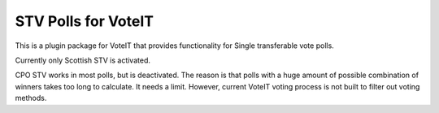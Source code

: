 STV Polls for VoteIT
====================

.. image:: https://travis-ci.org/VoteIT/voteit.stv.png?branch=master
    :target: https://travis-ci.org/VoteIT/voteit.stv

This is a plugin package for VoteIT that provides functionality
for Single transferable vote polls.

Currently only Scottish STV is activated.

CPO STV works in most polls, but is deactivated. The reason is that
polls with a huge amount of possible combination of winners takes
too long to calculate. It needs a limit. However, current VoteIT
voting process is not built to filter out voting methods.
